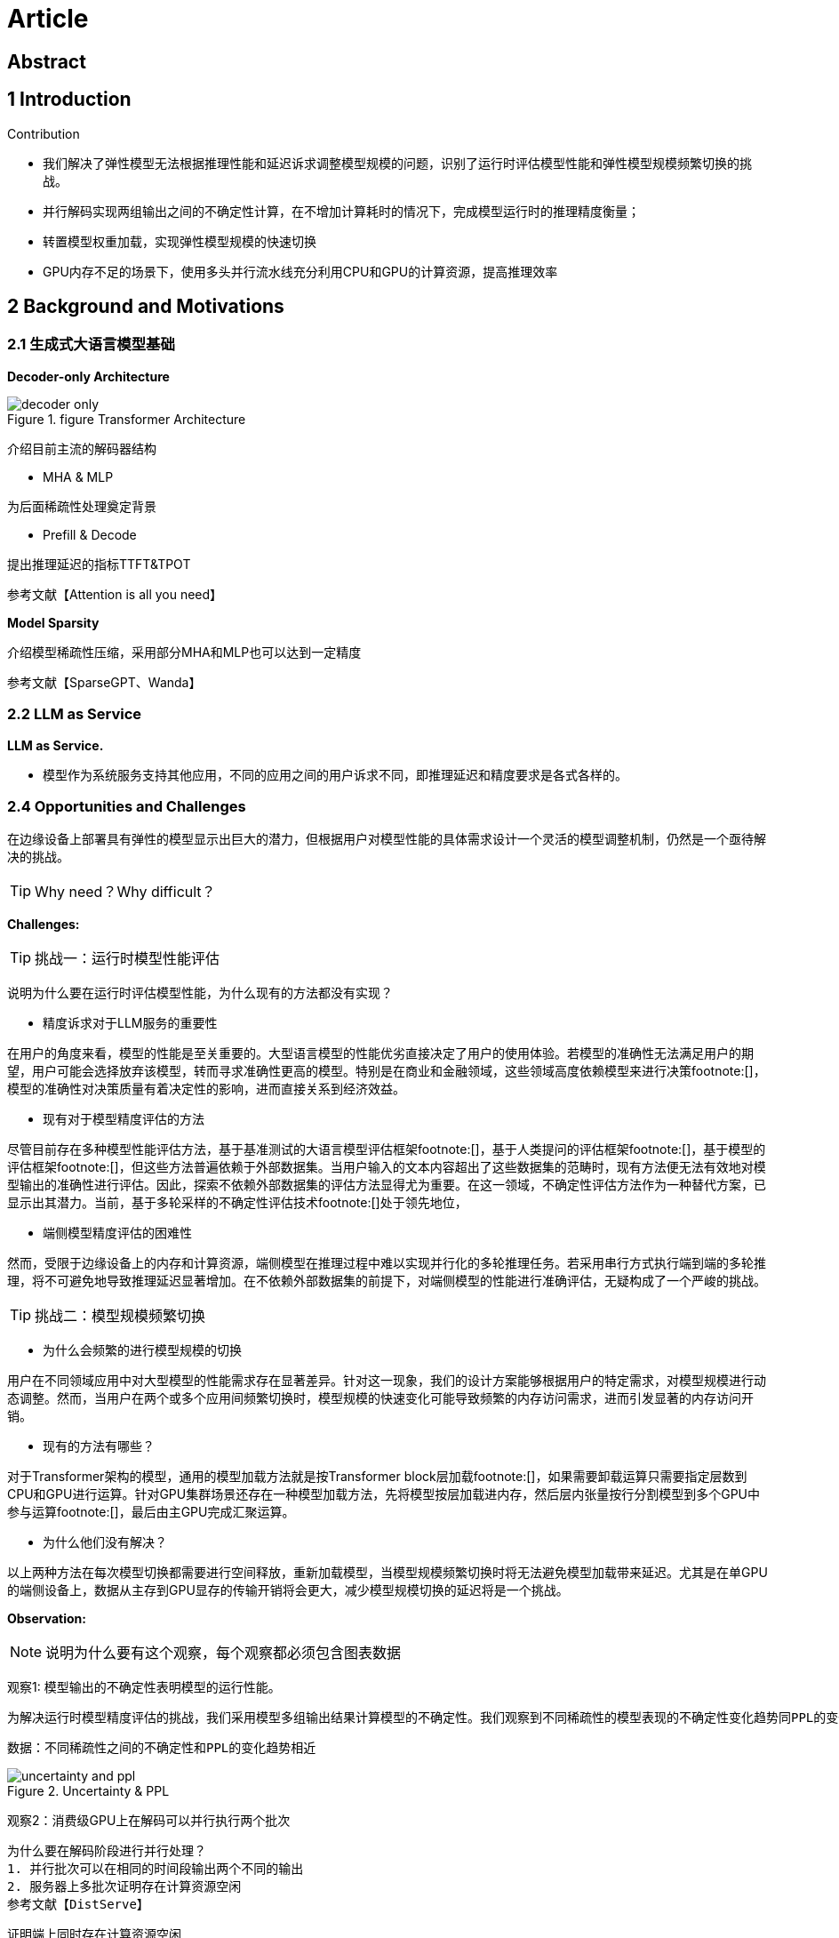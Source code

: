= Article

== Abstract

== 1 Introduction

Contribution

- 我们解决了弹性模型无法根据推理性能和延迟诉求调整模型规模的问题，识别了运行时评估模型性能和弹性模型规模频繁切换的挑战。

- 并行解码实现两组输出之间的不确定性计算，在不增加计算耗时的情况下，完成模型运行时的推理精度衡量；

- 转置模型权重加载，实现弹性模型规模的快速切换

- GPU内存不足的场景下，使用多头并行流水线充分利用CPU和GPU的计算资源，提高推理效率

== 2 Background and Motivations

=== 2.1 生成式大语言模型基础

*Decoder-only Architecture*

.figure Transformer Architecture
image::decoder-only.png[]

介绍目前主流的解码器结构

- MHA & MLP

为后面稀疏性处理奠定背景

- Prefill & Decode

提出推理延迟的指标TTFT&TPOT

参考文献【Attention is all you need】

*Model Sparsity*

介绍模型稀疏性压缩，采用部分MHA和MLP也可以达到一定精度

参考文献【SparseGPT、Wanda】

=== 2.2 LLM as Service
*LLM as Service.*

- 模型作为系统服务支持其他应用，不同的应用之间的用户诉求不同，即推理延迟和精度要求是各式各样的。

=== 2.4 Opportunities and Challenges

在边缘设备上部署具有弹性的模型显示出巨大的潜力，但根据用户对模型性能的具体需求设计一个灵活的模型调整机制，仍然是一个亟待解决的挑战。

TIP: Why need？Why difficult？

*Challenges:*

TIP: 挑战一：运行时模型性能评估

说明为什么要在运行时评估模型性能，为什么现有的方法都没有实现？

- 精度诉求对于LLM服务的重要性

在用户的角度来看，模型的性能是至关重要的。大型语言模型的性能优劣直接决定了用户的使用体验。若模型的准确性无法满足用户的期望，用户可能会选择放弃该模型，转而寻求准确性更高的模型。特别是在商业和金融领域，这些领域高度依赖模型来进行决策footnote:[]，模型的准确性对决策质量有着决定性的影响，进而直接关系到经济效益。

- 现有对于模型精度评估的方法

尽管目前存在多种模型性能评估方法，基于基准测试的大语言模型评估框架footnote:[]，基于人类提问的评估框架footnote:[]，基于模型的评估框架footnote:[]，但这些方法普遍依赖于外部数据集。当用户输入的文本内容超出了这些数据集的范畴时，现有方法便无法有效地对模型输出的准确性进行评估。因此，探索不依赖外部数据集的评估方法显得尤为重要。在这一领域，不确定性评估方法作为一种替代方案，已显示出其潜力。当前，基于多轮采样的不确定性评估技术footnote:[]处于领先地位，

- 端侧模型精度评估的困难性

然而，受限于边缘设备上的内存和计算资源，端侧模型在推理过程中难以实现并行化的多轮推理任务。若采用串行方式执行端到端的多轮推理，将不可避免地导致推理延迟显著增加。在不依赖外部数据集的前提下，对端侧模型的性能进行准确评估，无疑构成了一个严峻的挑战。

TIP: 挑战二：模型规模频繁切换

- 为什么会频繁的进行模型规模的切换

用户在不同领域应用中对大型模型的性能需求存在显著差异。针对这一现象，我们的设计方案能够根据用户的特定需求，对模型规模进行动态调整。然而，当用户在两个或多个应用间频繁切换时，模型规模的快速变化可能导致频繁的内存访问需求，进而引发显著的内存访问开销。

- 现有的方法有哪些？

对于Transformer架构的模型，通用的模型加载方法就是按Transformer block层加载footnote:[]，如果需要卸载运算只需要指定层数到CPU和GPU进行运算。针对GPU集群场景还存在一种模型加载方法，先将模型按层加载进内存，然后层内张量按行分割模型到多个GPU中参与运算footnote:[]，最后由主GPU完成汇聚运算。

- 为什么他们没有解决？

以上两种方法在每次模型切换都需要进行空间释放，重新加载模型，当模型规模频繁切换时将无法避免模型加载带来延迟。尤其是在单GPU的端侧设备上，数据从主存到GPU显存的传输开销将会更大，减少模型规模切换的延迟将是一个挑战。

*Observation:*

NOTE: 说明为什么要有这个观察，每个观察都必须包含图表数据

观察1: 模型输出的不确定性表明模型的运行性能。

    为解决运行时模型精度评估的挑战，我们采用模型多组输出结果计算模型的不确定性。我们观察到不同稀疏性的模型表现的不确定性变化趋势同PPL的变化趋势相同。

    数据：不同稀疏性之间的不确定性和PPL的变化趋势相近

.Uncertainty & PPL
image::uncertainty and ppl.png[]

观察2：消费级GPU上在解码可以并行执行两个批次

    为什么要在解码阶段进行并行处理？
    1. 并行批次可以在相同的时间段输出两个不同的输出
    2. 服务器上多批次证明存在计算资源空闲
    参考文献【DistServe】

    证明端上同时存在计算资源空闲
    数据：在NVIDIA GeForce RTX 4090 GPU 24G的显卡上并行运行的内存占用以及计算资源占用

.Memory Occupy

观察3: 模型参数可以按行加载到消费级GPU中

    为什么要按行加载？
    参考文献【】

    数据：按行增量加载的模型加载时间和按层加载的模型加载时间对比

*Opportunities:*

基于以上观察，我们可以利用强化学习实时选择弹性模型的大小，利用模型运行时的并行解码双输出之间的一致性计算进行兼容延迟和精度的动态调整策略。

== 3 Design

=== 3.1 Overview
.Structure
image::structure.png[]

=== 3.2 SLO-oriented reinforcement learning

为什么要这么设计？之前的设计有哪些？有哪些缺陷？困难点是什么？

1. 训练数据不具有通用性

2. 不能够根据事实数据进行策略调整

=== 3.3 Parallel Decoding

increase new KV Cache and Calculation

.kv search
image::kv search.png[]

stem:[O(n - n_s)]

=== 3.3 Model tensor transpose loading

为什么要这么设计？之前的设计有哪些？有哪些缺陷？困难点是什么？

不需要重新加载全部的层，减少内存占用，实现增量变化。

.Load Model by Row
image::LoadingModelByRow.png[]

=== 3.4 Multiple Groups Pipeline

为什么要这么设计？之前的设计有哪些？有哪些缺陷？困难点是什么？

GPU内存较小，无法加载全部模型参数时

.Multi-group Pipline
image::MultiHeadPipline.png[]

== 4 Implementation and Setup

== 5 Evaluation

== 6 Related Work

TIP: 这部分写出彩可以放在第二章，说明现有相关研究工作的不足之处。
Existing Inference Framework on device

== 7 Conclusions

== References

LLM Inference Serving: Survey of Recent Advances and Opportunities

dLoRA: Dynamically Orchestrating Requests and Adapters for LoRA LLM Serving

DistServe: Disaggregating Prefill and Decoding for Goodput-optimized Large Language Model Serving

Look Before You Leap- An Exploratory Study of Uncertainty Measurement for Large Language Models

SELFCHECKGPT：Zero-Resource Black-Box Hallucination Detection for Generative Large Language Models

Design
设计她的目的是什么？
设计的时候面临的挑战是？
为什么简单的方式不行？
现有的工作为啥不行？直观的想法为什么不行？
将我们的设计


怎么可以吧并行解码做的更好更细
并行解码带来的额外开销？KV Cache增加，计算量增加 —— 引入的额外的overhead
层级性的设计：TODO 相同的tokenID KV复用？

传统的剪枝、量化的精度
离线处理才行

之前加载方式的缺陷
我的加载的好在哪？精髓
关于模型加载有没有更好的点层级设计
作为第二层的设计

.第一梯度：
在原始模型中裁剪0-512维度，保存在Llama-2-7b-hf-P10
pruning_inference.py

开始微调工作，LoRA秩设置为16，勾选使用PiSSA方法

微调完成之后进行模型融合，修改merge脚本，保存在alpaca-10

.第二梯度：
在原始模型中裁剪0-896维度，保存在Llama-2-7b-hf-P20
pruning_inference.py

开始微调工作，修改Llama-Factory的training-utils.py中的更新参数行列

微调完成之后进行模型融合，保存在alpaca-20

.第三梯度：
在原始模型中裁剪896-1280维度，保存在Llama-2-7b-hf-P30
开始微调工作，微调完成之后进行模型融合，保存在alpaca-30

.第四梯度：
在原始模型中裁剪1280-1664维度，保存在Llama-2-7b-hf-P40
开始微调工作，微调完成之后进行模型融合，保存在alpaca-40

.第五梯度：
在原始模型中裁剪1664-2048维度，保存在Llama-2-7b-hf-P50
开始微调工作，微调完成之后进行模型融合，保存在alpaca-50

.第六梯度：
在原始模型中裁剪2048-2560维度，保存在Llama-2-7b-hf-P60
开始微调工作，微调完成之后进行模型融合，保存在alpaca-60

.第七梯度：
在原始模型中裁剪2560-2944维度，保存在Llama-2-7b-hf-P70
开始微调工作，微调完成之后进行模型融合，保存在alpaca-70

.第八梯度：
在原始模型中裁剪2944-3328维度，保存在Llama-2-7b-hf-P80
开始微调工作，微调完成之后进行模型融合，保存在alpaca-80

.第九梯度：
在原始模型中裁剪3328-3712维度，保存在Llama-2-7b-hf-P90
开始微调工作，微调完成之后进行模型融合，保存在alpaca-90

.第十梯度：
在原始模型中裁剪3712-4096维度，保存在Llama-2-7b-hf-P100
开始微调工作，微调完成之后进行模型融合，保存在alpaca-100

|===
||10% |20% |30% |40% |50% |60% |70% |80% |90% |100%

|Inference
|0-512
|0-896
|0-1280
|0-1664
|0-2048
|0-2560
|0-2944
|0-3328
|0-3712
|0-4096

|Fine-tuning
|0-512
|512-896
|896-1280
|1280-1664
|1664-2048
|2048-2560
|2560-2944
|2944-3328
|3328-3712
|3712-4096
|===
## RL的模型策略优化

1. 数据集的准备
针对TruthfulQA数据集随机填充<TTFT,TPOT,Acc>的用户诉求。

2. Q-Learning及多目标优化函数实现

    Q-Learning 本身是为单目标优化设计的，无法直接解决多目标优化问题。但是可以将多目标问题转化为单目标问题，通过加权求和或其他方式将多个目标合并为一个标量值。
